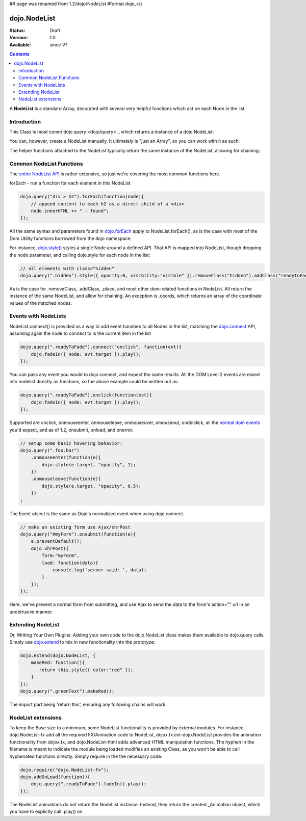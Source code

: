 ## page was renamed from 1.2/dojo/NodeList
#format dojo_rst

dojo.NodeList
=============

:Status: Draft
:Version: 1.0
:Available: since V?

.. contents::
    :depth: 2

A **NodeList** is a standard Array, decorated with several very helpful functions which act on each Node in the list.  


============
Introduction
============

This Class is most comm`dojo.query <dojo/query>`_ which returns a instance of a dojo.NodeList: 

.. code-block :: javascript
  :linenos:

  // create an instance of a NodeList
  var nl = dojo.query(".selectable");
  // however many nodes with class="selectable" that exist:
  console.log(nl.length);

  // hide each element
  nl.style("display","none");

You can, however, create a NodeList manually. It ultimately is "just an Array", so you can work with it as such: 

.. code-block :: javascript
  :linenos:

  // create an instance of a NodeList
  var nl = dojo.NodeList();
  nl.push(dojo.byId("someId"));
  nl.push(dojo.byId("someOtherId"));
  
  // hide both
  nl.style("display", "none");
 
The helper functions attached to the NodeList typically return the same instance of the NodeList, allowing for chaining:

.. code-block :: javascript
  :linenos:

  dojo.query("#ul > li").style({ opacity:0.5, visibility:"visible" }).onclick(function(e){
      dojo.query(e.target).style({ opacity:1 }).toggleClass("clicked");
  });


=========================
Common NodeList Functions
=========================

The `entire NodeList API <http://api.dojotoolkit.org/jsdoc/dojo/HEAD/dojo.NodeList>`_ is rather extensive, so just we're covering the most common functions here.

forEach - run a function for each element in this NodeList

.. code-block :: javascript

  dojo.query("div > h2").forEach(function(node){
      // append content to each h2 as a direct child of a <div>
      node.innerHTML += " - found"; 
  });

All the same syntax and parameters found in `dojo.forEach <dojo/forEach>`_ apply to NodeList.forEach(), as is the case with most of the Dom Utility functions borrowed from the dojo namespace. 

For instance, `dojo.style() <dojo/style>`_ styles a single Node around a defined API. That API is mapped into NodeList, though dropping the node parameter, and calling dojo.style for each node in the list:

.. code-block :: javascript
  
   // all elements with class="hidden"
   dojo.query(".hidden").style({ opacity:0, visibility:"visible" }).removeClass("hidden").addClass("readyToFade");
   
As is the case for .removeClass, .addClass, .place, and most other dom-related functions in NodeList. All return the instance of the same NodeList, and allow for chaining. An exception is .coords, which returns an array of the coordinate values of the matched nodes.

.. code-block :: javascript
  :linenos:

  var nl = dojo.query(".foo"); // an array of nodes, NodeList
  var coords = nl.coords(); // an array of objects { w, h, t, l }
  nl.forEach(function(n, i){
     console.log(n, "has", coords[i].w, "width");
  });


=====================
Events with NodeLists
=====================

NodeList.connect() is provided as a way to add event handlers to all Nodes in the list, matching the `dojo.connect <dojo/connect>`_ API, assuming again the node to connect to is the current item in the list

.. code-block :: javascript

   dojo.query(".readyToFade").connect("onclick", function(evt){
       dojo.fadeIn({ node: evt.target }).play();
   });

You can pass any event you would to dojo.connect, and expect the same results. All the DOM Level 2 events are mixed into nodelist directly as functions, so the above example could be written out as:

.. code-block :: javascript

   dojo.query(".readyToFade").onclick(function(evt){
       dojo.fadeIn({ node: evt.target }).play();
   });

Supported are onclick, onmouseenter, onmouseleave, onmouseover, omouseout, ondblclick, all the `normal dom events <quickstart/events>`_ you'd expect, and as of 1.2, onsubmit, onload, and onerror. 

.. code-block :: javascript 
 
   // setup some basic hovering behavior:
   dojo.query(".foo.bar")
       .onmouseenter(function(e){
           dojo.style(e.target, "opacity", 1);
       })
       .onmouseleave(function(e){
           dojo.style(e.target, "opacity", 0.5);
       })
   ;

The Event object is the same as Dojo's normalized event when using dojo.connect. 

.. code-block :: javascript

   // make an existing form use Ajax/xhrPost
   dojo.query("#myForm").onsubmit(function(e){
       e.preventDefault();
       dojo.xhrPost({
           form:"myForm", 
           load: function(data){
               console.log('server said: ', data);
           }
       });
   });

Here, we've prevent a normal form from submitting, and use Ajax to send the data to the form's action="" url in an unobtrusive manner.


==================
Extending NodeList
==================

Or, Writing Your Own Plugins: Adding your own code to the dojo.NodeList class makes them available to dojo.query calls. Simply use `dojo.extend <dojo/extend>`_ to mix in new functionality into the prototype:

.. code-block :: javascript

  dojo.extend(dojo.NodeList, {
      makeRed: function(){
         return this.style({ color:"red" });
      }
  });
  dojo.query(".greenText").makeRed();

The import part being 'return this', ensuring any following chains will work. 


===================
NodeList extensions
===================

To keep the Base size to a minimum, some NodeList functionality is provided by external modules. For instance, dojo.NodeList-fx add all the required FX/Animation code to NodeList, dojox.fx.ext-dojo.NodeList provides the animation functionality from dojox.fx, and dojo.NodeList-html adds advanced HTML manipulation functions. The hyphen in the filename is meant to indicate the module being loaded modifies an existing Class, as you won't be able to call hyphenated functions directly. Simply require in the the necessary code:

.. code-block :: javascript

  dojo.require("dojo.NodeList-fx");
  dojo.addOnLoad(function(){
      dojo.query(".readyToFade").fadeIn().play();
  }); 

The NodeList animations do *not* return the NodeList instance. Instead, they return the created _Animation object, which you have to explictly call .play() on.
